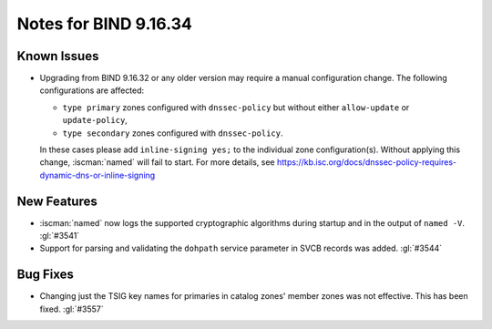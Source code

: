 .. Copyright (C) Internet Systems Consortium, Inc. ("ISC")
..
.. SPDX-License-Identifier: MPL-2.0
..
.. This Source Code Form is subject to the terms of the Mozilla Public
.. License, v. 2.0.  If a copy of the MPL was not distributed with this
.. file, you can obtain one at https://mozilla.org/MPL/2.0/.
..
.. See the COPYRIGHT file distributed with this work for additional
.. information regarding copyright ownership.

Notes for BIND 9.16.34
----------------------

Known Issues
~~~~~~~~~~~~

- Upgrading from BIND 9.16.32 or any older version may require a manual
  configuration change. The following configurations are affected:

  - ``type primary`` zones configured with ``dnssec-policy`` but without
    either ``allow-update`` or ``update-policy``,
  - ``type secondary`` zones configured with ``dnssec-policy``.

  In these cases please add ``inline-signing yes;`` to the individual
  zone configuration(s). Without applying this change, :iscman:`named`
  will fail to start. For more details, see
  https://kb.isc.org/docs/dnssec-policy-requires-dynamic-dns-or-inline-signing

New Features
~~~~~~~~~~~~

- :iscman:`named` now logs the supported cryptographic algorithms during
  startup and in the output of ``named -V``. :gl:`#3541`

- Support for parsing and validating the ``dohpath`` service parameter
  in SVCB records was added. :gl:`#3544`

Bug Fixes
~~~~~~~~~

- Changing just the TSIG key names for primaries in catalog zones'
  member zones was not effective. This has been fixed. :gl:`#3557`
